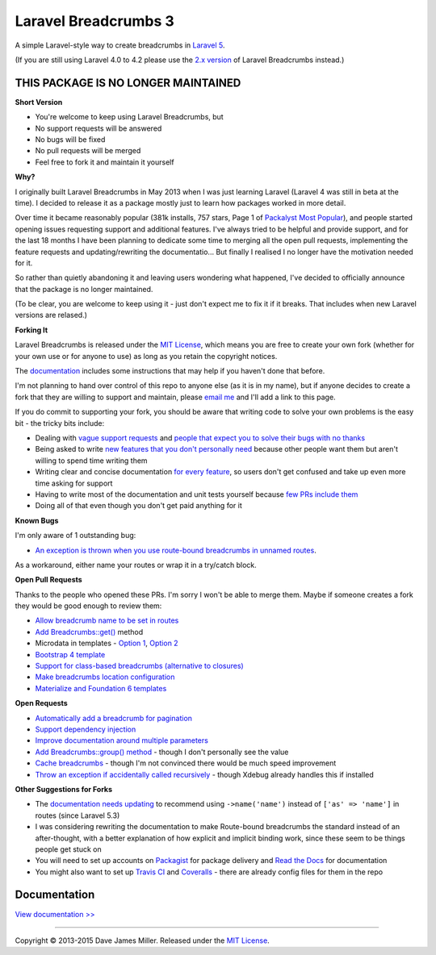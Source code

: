 ################################################################################
 Laravel Breadcrumbs 3
################################################################################

A simple Laravel-style way to create breadcrumbs in `Laravel 5 <http://laravel.com/>`_.

(If you are still using Laravel 4.0 to 4.2 please use the `2.x version <https://github.com/davejamesmiller/laravel-breadcrumbs/tree/2.x>`_ of Laravel Breadcrumbs instead.)

================================================================================
 THIS PACKAGE IS NO LONGER MAINTAINED
================================================================================

**Short Version**

- You're welcome to keep using Laravel Breadcrumbs, but
- No support requests will be answered
- No bugs will be fixed
- No pull requests will be merged
- Feel free to fork it and maintain it yourself

**Why?**

I originally built Laravel Breadcrumbs in May 2013 when I was just learning Laravel (Laravel 4 was still in beta at the time). I decided to release it as a package mostly just to learn how packages worked in more detail.

Over time it became reasonably popular (381k installs, 757 stars, Page 1 of `Packalyst Most Popular <http://packalyst.com/packages>`_), and people started opening issues requesting support and additional features. I've always tried to be helpful and provide support, and for the last 18 months I have been planning to dedicate some time to merging all the open pull requests, implementing the feature requests and updating/rewriting the documentatio... But finally I realised I no longer have the motivation needed for it.

So rather than quietly abandoning it and leaving users wondering what happened, I've decided to officially announce that the package is no longer maintained.

(To be clear, you are welcome to keep using it - just don't expect me to fix it if it breaks. That includes when new Laravel versions are relased.)

**Forking It**

Laravel Breadcrumbs is released under the `MIT License <https://laravel-breadcrumbs.readthedocs.io/en/latest/license.html>`_, which means you are free to create your own fork (whether for your own use or for anyone to use) as long as you retain the copyright notices.

The `documentation <https://laravel-breadcrumbs.readthedocs.io/en/latest/contributing.html>`_ includes some instructions that may help if you haven't done that before.

I'm not planning to hand over control of this repo to anyone else (as it is in my name), but if anyone decides to create a fork that they are willing to support and maintain, please `email me <mailto:dave@davejamesmiller.com>`_ and I'll add a link to this page.

If you do commit to supporting your fork, you should be aware that writing code to solve your own problems is the easy bit - the tricky bits include:

- Dealing with `vague support requests <https://github.com/davejamesmiller/laravel-breadcrumbs/issues/71>`_ and `people that expect you to solve their bugs with no thanks <https://github.com/davejamesmiller/laravel-breadcrumbs/issues/107>`_
- Being asked to write `new features that you don't personally need <https://github.com/davejamesmiller/laravel-breadcrumbs/issues/84>`_ because other people want them but aren't willing to spend time writing them
- Writing clear and concise documentation `for every feature <https://github.com/davejamesmiller/laravel-breadcrumbs/issues/134#issuecomment-246403506>`_, so users don't get confused and take up even more time asking for support
- Having to write most of the documentation and unit tests yourself because `few <https://github.com/davejamesmiller/laravel-breadcrumbs/pull/74>`_ `PRs <https://github.com/davejamesmiller/laravel-breadcrumbs/pull/82>`_ `include <https://github.com/davejamesmiller/laravel-breadcrumbs/pull/83>`_ `them <https://github.com/davejamesmiller/laravel-breadcrumbs/pull/130>`_
- Doing all of that even though you don't get paid anything for it

**Known Bugs**

I'm only aware of 1 outstanding bug:

- `An exception is thrown when you use route-bound breadcrumbs in unnamed routes <https://github.com/davejamesmiller/laravel-breadcrumbs/issues/133>`_.

As a workaround, either name your routes or wrap it in a try/catch block.

**Open Pull Requests**

Thanks to the people who opened these PRs. I'm sorry I won't be able to merge them. Maybe if someone creates a fork they would be good enough to review them:

- `Allow breadcrumb name to be set in routes <https://github.com/davejamesmiller/laravel-breadcrumbs/pull/74>`_
- `Add Breadcrumbs::get() <https://github.com/davejamesmiller/laravel-breadcrumbs/pull/82>`_ method
- Microdata in templates - `Option 1 <https://github.com/davejamesmiller/laravel-breadcrumbs/pull/83/files>`_, `Option 2 <https://github.com/davejamesmiller/laravel-breadcrumbs/pull/124>`_
- `Bootstrap 4 template <https://github.com/davejamesmiller/laravel-breadcrumbs/issues/128>`_
- `Support for class-based breadcrumbs (alternative to closures) <https://github.com/davejamesmiller/laravel-breadcrumbs/pull/129>`_
- `Make breadcrumbs location configuration <https://github.com/davejamesmiller/laravel-breadcrumbs/pull/130>`_
- `Materialize and Foundation 6 templates <https://github.com/davejamesmiller/laravel-breadcrumbs/pull/131>`_

**Open Requests**

- `Automatically add a breadcrumb for pagination <https://github.com/davejamesmiller/laravel-breadcrumbs/issues/86>`_
- `Support dependency injection <https://github.com/davejamesmiller/laravel-breadcrumbs/issues/126>`_
- `Improve documentation around multiple parameters <https://github.com/davejamesmiller/laravel-breadcrumbs/issues/134>`_
- `Add Breadcrumbs::group() method <https://github.com/davejamesmiller/laravel-breadcrumbs/issues/84>`_ - though I don't personally see the value
- `Cache breadcrumbs <https://github.com/davejamesmiller/laravel-breadcrumbs/issues/112>`_ - though I'm not convinced there would be much speed improvement
- `Throw an exception if accidentally called recursively <https://github.com/davejamesmiller/laravel-breadcrumbs/issues/123>`_ - though Xdebug already handles this if installed

**Other Suggestions for Forks**

- The `documentation needs updating <https://github.com/davejamesmiller/laravel-breadcrumbs/pull/129#issuecomment-246171932>`_ to recommend using ``->name('name')`` instead of ``['as' => 'name']`` in routes (since Laravel 5.3)
- I was considering rewriting the documentation to make Route-bound breadcrumbs the standard instead of an after-thought, with a better explanation of how explicit and implicit binding work, since these seem to be things people get stuck on
- You will need to set up accounts on `Packagist <https://packagist.org/>`_ for package delivery and `Read the Docs <https://readthedocs.org/>`_ for documentation
- You might also want to set up `Travis CI <https://travis-ci.org/getting_started>`_ and `Coveralls <https://coveralls.io/>`_ - there are already config files for them in the repo

================================================================================
 Documentation
================================================================================

`View documentation >> <https://laravel-breadcrumbs.readthedocs.io/>`_

--------------------------------------------------------------------------------

Copyright © 2013-2015 Dave James Miller. Released under the `MIT License <https://laravel-breadcrumbs.readthedocs.io/en/latest/license.html>`_.
